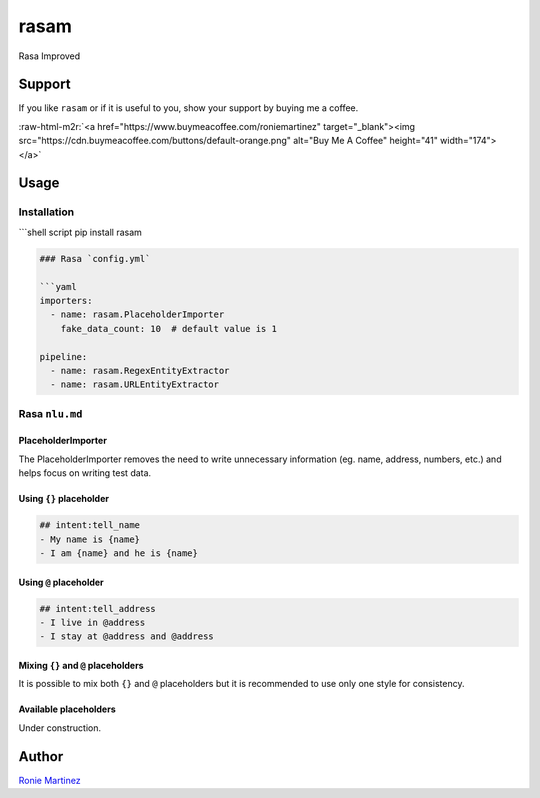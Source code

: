 .. role:: raw-html-m2r(raw)
   :format: html


rasam
=====

Rasa Improved


.. raw:: html

   <table>
       <tr>
           <td>License</td>
           <td><img src='https://img.shields.io/pypi/l/rasam.svg' alt="License"></td>
           <td>Version</td>
           <td><img src='https://img.shields.io/pypi/v/rasam.svg' alt="Version"></td>
       </tr>
       <tr>
           <td>Travis CI</td>
           <td><img src='https://travis-ci.org/roniemartinez/rasam.svg?branch=develop' alt="Travis CI"></td>
           <td>Coverage</td>
           <td><img src='https://codecov.io/gh/roniemartinez/rasam/branch/develop/graph/badge.svg' alt="CodeCov"></td>
       </tr>
       <tr>
           <td>Supported versions</td>
           <td><img src='https://img.shields.io/pypi/pyversions/rasam.svg' alt="Python Versions"></td>
           <td>Wheel</td>
           <td><img src='https://img.shields.io/pypi/wheel/rasam.svg' alt="Wheel"></td>
       </tr>
       <tr>
           <td>Status</td>
           <td><img src='https://img.shields.io/pypi/status/rasam.svg' alt="Status"></td>
           <td>Downloads</td>
           <td><img src='https://img.shields.io/pypi/dm/rasam.svg' alt="Downloads"></td>
       </tr>
   </table>


Support
-------

If you like ``rasam`` or if it is useful to you, show your support by buying me a coffee.

:raw-html-m2r:`<a href="https://www.buymeacoffee.com/roniemartinez" target="_blank"><img src="https://cdn.buymeacoffee.com/buttons/default-orange.png" alt="Buy Me A Coffee" height="41" width="174"></a>`

Usage
-----

Installation
^^^^^^^^^^^^

```shell script
pip install rasam

.. code-block::


   ### Rasa `config.yml`

   ```yaml
   importers:
     - name: rasam.PlaceholderImporter
       fake_data_count: 10  # default value is 1

   pipeline:
     - name: rasam.RegexEntityExtractor
     - name: rasam.URLEntityExtractor

Rasa ``nlu.md``
^^^^^^^^^^^^^^^^^^^

PlaceholderImporter
~~~~~~~~~~~~~~~~~~~

The PlaceholderImporter removes the need to write unnecessary information (eg. name, address, numbers, etc.) and helps focus on writing test data.

Using ``{}`` placeholder
~~~~~~~~~~~~~~~~~~~~~~~~~~~~

.. code-block:: markdown

   ## intent:tell_name
   - My name is {name}
   - I am {name} and he is {name}

Using ``@`` placeholder
~~~~~~~~~~~~~~~~~~~~~~~~~~~

.. code-block:: markdown

   ## intent:tell_address
   - I live in @address
   - I stay at @address and @address

Mixing ``{}`` and ``@`` placeholders
~~~~~~~~~~~~~~~~~~~~~~~~~~~~~~~~~~~~~~~~~~~~

It is possible to mix both ``{}`` and ``@`` placeholders but it is recommended to use only one style for consistency.

Available placeholders
~~~~~~~~~~~~~~~~~~~~~~

Under construction.

Author
------

`Ronie Martinez <ronmarti18@gmail.com>`_ 
